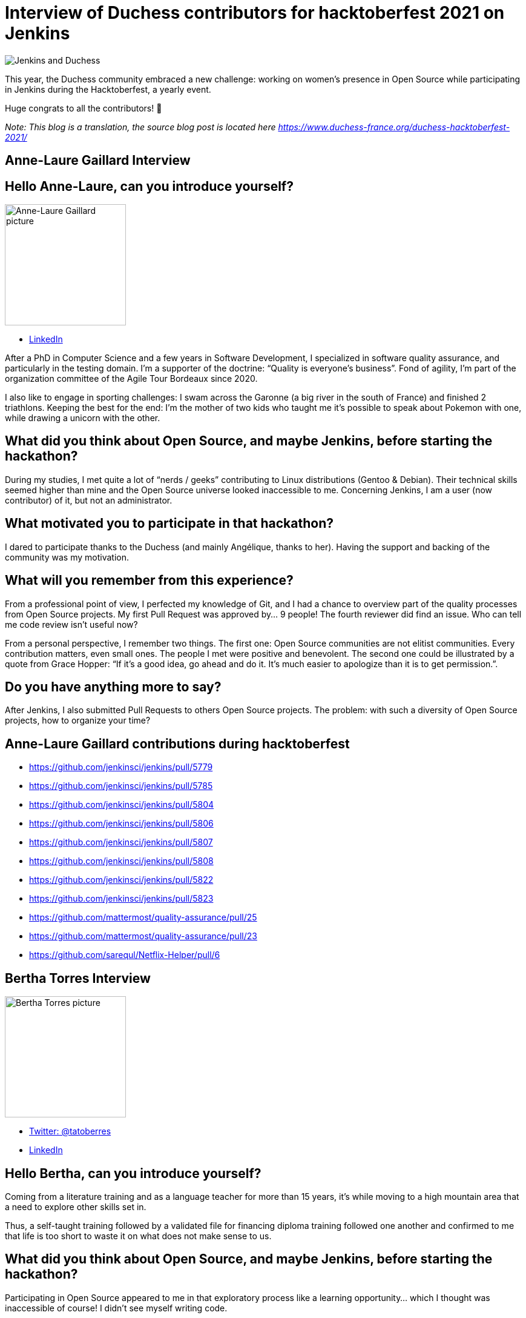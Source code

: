 = Interview of Duchess contributors for hacktoberfest 2021 on Jenkins
:page-tags: jenkins, hacktoberfest, developer
:page-author: ajard
:page-opengraph: ../../images/post-images/2021-11-duchess-hacktoberfest/jenkins-and-duchess.png

image:/post-images/2021-11-duchess-hacktoberfest/jenkins-and-duchess.png[Jenkins and Duchess, role=center]

This year, the Duchess community embraced a new challenge:
working on women’s presence in Open Source while participating in Jenkins during the Hacktoberfest, a yearly event.

Huge congrats to all the contributors! 🥳

_Note: This blog is a translation, the source blog post is located here https://www.duchess-france.org/duchess-hacktoberfest-2021/_

== Anne-Laure Gaillard Interview

== Hello Anne-Laure, can you introduce yourself?

image:/post-images/2021-11-duchess-hacktoberfest/al.jpg[Anne-Laure Gaillard picture, height=200]

* link:https://www.linkedin.com/in/annelauregaillard/[LinkedIn]

After a PhD in Computer Science and a few years in Software Development, I specialized in software quality assurance, and particularly in the testing domain.
I’m a supporter of the doctrine: “Quality is everyone’s business”. Fond of agility, I’m part of the organization committee of the Agile Tour Bordeaux since 2020.

I also like to engage in sporting challenges: I swam across the Garonne (a big river in the south of France) and finished 2 triathlons.
Keeping the best for the end: I’m the mother of two kids who taught me it’s possible to speak about Pokemon with one, while drawing a unicorn with the other.

== What did you think about Open Source, and maybe Jenkins, before starting the hackathon?

During my studies, I met quite a lot of “nerds / geeks” contributing to Linux distributions (Gentoo & Debian).
Their technical skills seemed higher than mine and the Open Source universe looked inaccessible to me.
Concerning Jenkins, I am a user (now contributor) of it, but not an administrator.

== What motivated you to participate in that hackathon?

I dared to participate thanks to the Duchess (and mainly Angélique, thanks to her).
Having the support and backing of the community was my motivation.

== What will you remember from this experience?

From a professional point of view, I perfected my knowledge of Git, and I had a chance to overview part of the quality processes from Open Source projects.
My first Pull Request was approved by… 9 people!
The fourth reviewer did find an issue.
Who can tell me code review isn’t useful now?

From a personal perspective, I remember two things.
The first one: Open Source communities are not elitist communities.
Every contribution matters, even small ones.
The people I met were positive and benevolent.
The second one could be illustrated by a quote from Grace Hopper: “If it's a good idea, go ahead and do it. It's much easier to apologize than it is to get permission.”.

== Do you have anything more to say?
After Jenkins, I also submitted Pull Requests to others Open Source projects.
The problem: with such a diversity of Open Source projects, how to organize your time?

== Anne-Laure Gaillard contributions during hacktoberfest
* https://github.com/jenkinsci/jenkins/pull/5779
* https://github.com/jenkinsci/jenkins/pull/5785
* https://github.com/jenkinsci/jenkins/pull/5804
* https://github.com/jenkinsci/jenkins/pull/5806
* https://github.com/jenkinsci/jenkins/pull/5807
* https://github.com/jenkinsci/jenkins/pull/5808
* https://github.com/jenkinsci/jenkins/pull/5822
* https://github.com/jenkinsci/jenkins/pull/5823
* https://github.com/mattermost/quality-assurance/pull/25
* https://github.com/mattermost/quality-assurance/pull/23
* https://github.com/sarequl/Netflix-Helper/pull/6

== Bertha Torres Interview

image:/post-images/2021-11-duchess-hacktoberfest/tb.jpg[Bertha Torres picture, height=200]

* link:https://twitter.com/tatoberres[Twitter: @tatoberres]
* link:https://www.linkedin.com/in/bertha-torres-62b672209/[LinkedIn]

== Hello Bertha, can you introduce yourself?
Coming from a literature training and as a language teacher for more than 15 years, it’s while moving to a high mountain area that a need to explore other skills set in.

Thus, a self-taught training followed by a validated file for financing diploma training followed one another and confirmed to me that life is too short to waste it on what does not make sense to us. 

== What did you think about Open Source, and maybe Jenkins, before starting the hackathon?
Participating in Open Source appeared to me in that exploratory process like a learning opportunity… 
which I thought was inaccessible of course! I didn’t see myself writing code.

But thanks to the Duchess France community, I learned how to contribute at my level and to understand the contribution process.
It’ll allow me as things progress to contribute in more domains.

== Can you tell us how the woman version of Jenkins was born?

Well… In the presentation video for Hacktoberfest, the artwork was mentioned (link:/artwork/[artwork]) and Angélique also mentioned it during the first meeting…
And one must admit that looking at it, you can see a lot of different things but women.

So I imagined a governess, very confident, efficient, very clever, scrupulously combed, nicely dressed, who might represent the personality of what Jenkins is made of.

== Do you have anything to add?
This time I was able to participate through Pull Requests related to translation and drawing. I’ll probably do it again!

== Bertha Torres contributions during hacktoberfest
* https://github.com/jenkins-infra/jenkins.io/pull/4627
* https://github.com/jenkinsci/jenkins/pull/5796
* https://github.com/jenkinsci/jenkins/pull/5797
* https://github.com/jenkinsci/workflow-job-plugin/pull/214
* https://github.com/jenkinsci/workflow-job-plugin/pull/215
* https://github.com/jenkinsci/ant-plugin/pull/78
* https://github.com/jenkinsci/ant-plugin/pull/77

== Pauline Iogna’s Interview

image:/post-images/2021-11-duchess-hacktoberfest/pl.jpg[Pauline Iogna picture, height=200]

* link:https://twitter.com/pauline_io[Twitter: @pauline_io]

== Hello Pauline, can you introduce yourself?
I’m a backend developer in Java/Scala, and an active member of Duchess France.

== What did you think about Open Source, and maybe Jenkins, before starting the hackathon?
I didn't really have an opinion about Jenkins before doing the hackathon.
Like many other people, I’m a Jenkins user but I didn’t know its source code.

== What motivated you to participate in this hackathon?
Actually participating in Hacktoberfest.
Just bringing a contribution, even modest, on an open source project.

== What did you discover through that hackathon?
Technically, I discovered how to do MVC with Apache Jelly.
I also rediscovered the contribution process of Open Source projects.

The Hacktoberfest mechanism is really well thought out for onboarding people wanting to start working on Open Source projects.
With Angélique’s help on top of that to animate sessions on the Duchess France Slack channel, we had the best conditions to contribute to that important project.

== What will you remember from this experience?
It’s not that simple to contribute to a project you’re just discovering, it requires a bit of investment and patience.
On Jenkins, the contributors are really reactive and the Pull Requests are quickly reviewed.
The feedback is useful and benevolent. 
There is one Jira project listing all the features and bugs to be worked on for the project.
Some tickets are flagged as “newbie” allowing those who are beginners to pick easily and quickly doable tickets.

== Pauline Iogna contributions
* https://github.com/jenkinsci/jenkins/pull/5835
* https://github.com/jenkinsci/jenkins/pull/5793

== A few words about the organization within Duchess France
The framework was intentionally simple and flexible. We started with an link:https://www.youtube.com/watch?v=Cwlv2J9U-qs[online kick start meeting for describing a bit of context], and more precisely the Jenkins universe.

.Online kick start meeting for context
video::Cwlv2J9U-qs[youtube, width=852, height=480]

Then, we mainly exchanged through the Duchess Slack channel in an asynchronous way on a dedicated channel, as well as a 30 minutes meeting each Friday during October.
